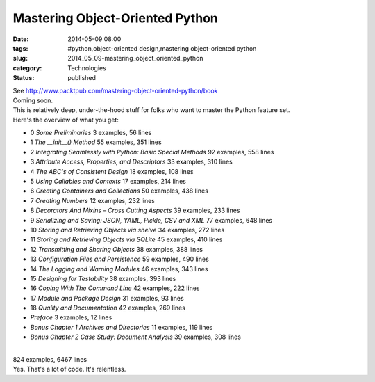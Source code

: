 Mastering Object-Oriented Python
================================

:date: 2014-05-09 08:00
:tags: #python,object-oriented design,mastering object-oriented python
:slug: 2014_05_09-mastering_object_oriented_python
:category: Technologies
:status: published

| See http://www.packtpub.com/mastering-object-oriented-python/book
| Coming soon.
| This is relatively deep, under-the-hood stuff for folks who want to
  master the Python feature set.
| Here's the overview of what you get:

-  0 *Some Preliminaries* 3 examples, 56 lines
-  1 *The \__init__() Method* 55 examples, 351 lines
-  2 *Integrating Seamlessly with Python: Basic Special Methods* 92
   examples, 558 lines
-  3 *Attribute Access, Properties, and Descriptors* 33 examples, 310
   lines
-  4 *The ABC's of Consistent Design* 18 examples, 108 lines
-  5 *Using Callables and Contexts* 17 examples, 214 lines
-  6 *Creating Containers and Collections* 50 examples, 438 lines
-  7 *Creating Numbers* 12 examples, 232 lines
-  8 *Decorators And Mixins – Cross Cutting Aspects* 39 examples, 233
   lines
-  9 *Serializing and Saving: JSON, YAML, Pickle, CSV and XML* 77
   examples, 648 lines
-  10 *Storing and Retrieving Objects via shelve* 34 examples, 272 lines
-  11 *Storing and Retrieving Objects via SQLite* 45 examples, 410 lines
-  12 *Transmitting and Sharing Objects* 38 examples, 388 lines
-  13 *Configuration Files and Persistence*  59 examples, 490 lines
-  14 *The Logging and Warning Modules* 46 examples, 343 lines
-  15 *Designing for Testability* 38 examples, 393 lines
-  16 *Coping With The Command Line*  42 examples, 222 lines
-  17 *Module and Package Design*  31 examples, 93 lines
-  18 *Quality and Documentation*  42 examples, 269 lines
-  *Preface* 3 examples, 12 lines
-  *Bonus Chapter 1 Archives and Directories*  11 examples, 119 lines
-  *Bonus Chapter 2 Case Study: Document Analysis*  39 examples, 308
   lines

| 
| 824 examples, 6467 lines
| Yes. That's a lot of code. It's relentless.





